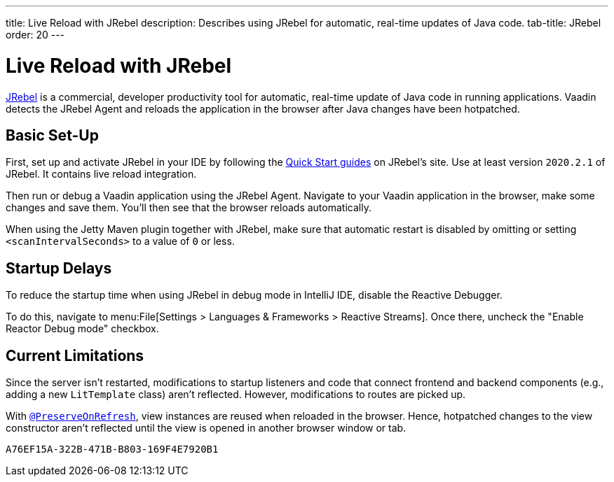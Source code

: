 ---
title: Live Reload with JRebel
description: Describes using JRebel for automatic, real-time updates of Java code.
tab-title: JRebel
order: 20
---


= Live Reload with JRebel

https://www.jrebel.com/products/jrebel[JRebel] is a commercial, developer productivity tool for automatic, real-time update of Java code in running applications. Vaadin detects the JRebel Agent and reloads the application in the browser after Java changes have been hotpatched.


== Basic Set-Up

First, set up and activate JRebel in your IDE by following the https://www.jrebel.com/products/jrebel/learn[Quick Start guides] on JRebel's site. Use at least version `2020.2.1` of JRebel. It contains live reload integration.

Then run or debug a Vaadin application using the JRebel Agent. Navigate to your Vaadin application in the browser, make some changes and save them. You'll then see that the browser reloads automatically.

When using the Jetty Maven plugin together with JRebel, make sure that automatic restart is disabled by omitting or setting `<scanIntervalSeconds>` to a value of `0` or less.


== Startup Delays

To reduce the startup time when using JRebel in debug mode in IntelliJ IDE, disable the Reactive Debugger.

To do this, navigate to menu:File[Settings > Languages & Frameworks > Reactive Streams].  Once there, uncheck the "Enable Reactor Debug mode" checkbox.


== Current Limitations

Since the server isn't restarted, modifications to startup listeners and code that connect frontend and backend components (e.g., adding a new [classname]`LitTemplate` class) aren't reflected. However, modifications to routes are picked up.

With <<{articles}/flow/advanced/preserving-state-on-refresh#,`@PreserveOnRefresh`>>, view instances are reused when reloaded in the browser. Hence, hotpatched changes to the view constructor aren't reflected until the view is opened in another browser window or tab.


[discussion-id]`A76EF15A-322B-471B-B803-169F4E7920B1`

